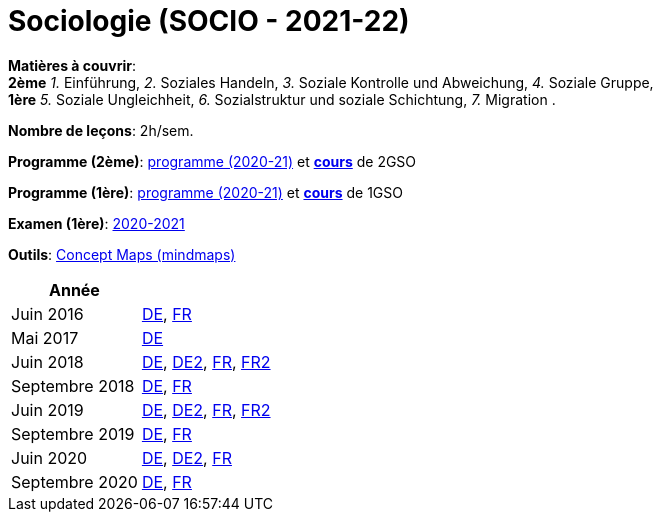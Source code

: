 = Sociologie (SOCIO - 2021-22)


*Matières à couvrir*: +
                      *2ème*
                      _1._ Einführung,
                      _2._ Soziales Handeln,
                      _3._ Soziale Kontrolle und Abweichung,
                      _4._ Soziale Gruppe, +
                      *1ère*
                      _5._ Soziale Ungleichheit,
                      _6._ Sozialstruktur und soziale Schichtung,
                      _7._ Migration
                      .

*Nombre de leçons*: 2h/sem.

*Programme (2ème)*: link:syllabus/PROG_2GSO_SOCIO.pdf[programme (2020-21)] et link:soziologie2021-22-2gso.html[*cours*] de 2GSO

*Programme (1ère)*: link:syllabus/PROG_1GSO_SOCIO.pdf[programme (2020-21)] et link:soziologie2021-22-1gso.html[*cours*] de 1GSO

*Examen (1ère)*: link:syllabus/EXAM_1GSO_SOCIO.pdf[2020-2021]

*Outils*: link:https://www.oasys4schools.lu/conceptmaps/[Concept Maps (mindmaps)]




[cols="1,2", options="header"]
|===

| Année
|

| Juin 2016
| link:examen/2016_SOCIO_juin_DE.pdf[DE], link:examen/2016_SOCIO_juin_FR.pdf[FR]

| Mai 2017
| link:examen/2017_SOCIO_mai.pdf[DE]

| Juin 2018
| link:examen/2018_SOCIO_DE_juin.pdf[DE], link:examen/2018_SOCIO_DE_repechage.pdf[DE2], link:examen/2018_SOCIO_FR_juin.pdf[FR], link:examen/2018_SOCIO_FR_repechage.pdf[FR2]

| Septembre 2018
| link:examen/2018_SOCIO_DE_septembre_2018.pdf[DE], link:examen/20180919_SOCIO_FR_septembre.pdf[FR]

| Juin 2019
| link:examen/20190524_SOCIO_DE_juin.pdf[DE], link:examen/20190607_SOCIO_DE_repechage.pdf[DE2], link:examen/20190524_SOCIO_FR_juin.pdf[FR], link:examen/20190607_SOCIO_FR_repechage.pdf[FR2]

| Septembre 2019
| link:examen/20190920_SOCIO_DE_septembre.pdf[DE], link:examen/20190920_SOCIO_FR_septembre.pdf[FR]

| Juin 2020
| link:examen/20200608_SOCIO_DE_juin_epreuve.pdf[DE], link:examen/20200611_SOCIO_DE_juin_repechage.pdf[DE2], link:examen/20200608_SOCIO_FR_juin_epreuve.pdf[FR]

| Septembre 2020
| link:examen/20200921_SOCIO_DE_septembre_ajournement.pdf[DE], link:examen/20200921_SOCIO_FR_septembre_ajournement.pdf[FR]

|===
